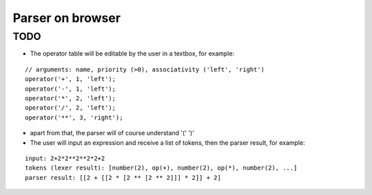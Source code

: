 ===================
 Parser on browser
===================

TODO
====

- The operator table will be editable by the user in a textbox, for example:

::

   // arguments: name, priority (>0), associativity ('left', 'right')
   operator('+', 1, 'left');
   operator('-', 1, 'left');
   operator('*', 2, 'left');
   operator('/', 2, 'left');
   operator('**', 3, 'right');

- apart from that, the parser will of course understand '(' ')'

- The user will input an expression and receive a list of tokens, then the parser result, for example:

::

   input: 2+2*2**2**2*2+2
   tokens (lexer result): [number(2), op(+), number(2), op(*), number(2), ...]
   parser result: [[2 + [[2 * [2 ** [2 ** 2]]] * 2]] + 2]

